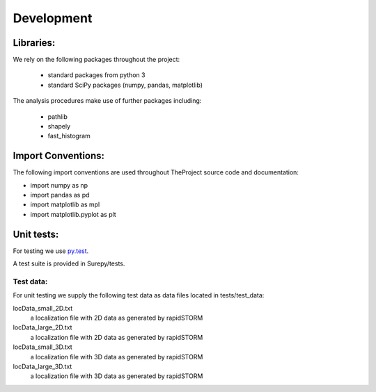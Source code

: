 .. _development:

===========================
Development
===========================

Libraries:
==========

We rely on the following packages throughout the project:

    * standard packages from python 3
    * standard SciPy packages (numpy, pandas, matplotlib)

The analysis procedures make use of further packages including:

    * pathlib
    * shapely
    * fast_histogram


Import Conventions:
====================

The following import conventions are used throughout TheProject source code and documentation:

* import numpy as np
* import pandas as pd
* import matplotlib as mpl
* import matplotlib.pyplot as plt


Unit tests:
===========

For testing we use py.test_.

.. _py.test: https://docs.pytest.org/en/latest/index.html

A test suite is provided in Surepy/tests.

Test data:
----------

For unit testing we supply the following test data as data files located in tests/test_data:

locData_small_2D.txt
    a localization file with 2D data as generated by rapidSTORM
locData_large_2D.txt
    a localization file with 2D data as generated by rapidSTORM
locData_small_3D.txt
    a localization file with 3D data as generated by rapidSTORM
locData_large_3D.txt
    a localization file with 3D data as generated by rapidSTORM
